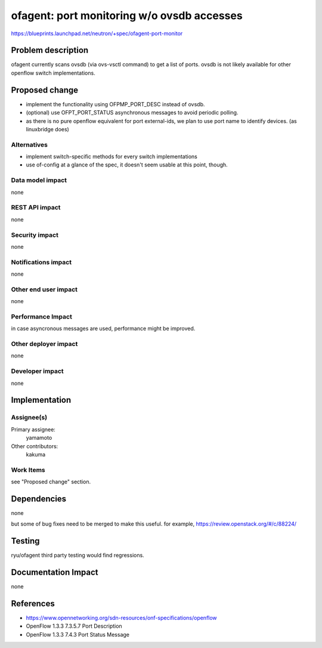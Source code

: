 ..
 This work is licensed under a Creative Commons Attribution 3.0 Unported
 License.

 http://creativecommons.org/licenses/by/3.0/legalcode

===========================================
ofagent: port monitoring w/o ovsdb accesses
===========================================

https://blueprints.launchpad.net/neutron/+spec/ofagent-port-monitor

Problem description
===================

ofagent currently scans ovsdb (via ovs-vsctl command) to get a list of ports.
ovsdb is not likely available for other openflow switch implementations.

Proposed change
===============

* implement the functionality using OFPMP_PORT_DESC instead of ovsdb.

* (optional) use OFPT_PORT_STATUS asynchronous messages to
  avoid periodic polling.

* as there is no pure openflow equivalent for port external-ids,
  we plan to use port name to identify devices. (as linuxbridge does)

Alternatives
------------

* implement switch-specific methods for every switch implementations

* use of-config
  at a glance of the spec, it doesn't seem usable at this point, though.

Data model impact
-----------------

none

REST API impact
---------------

none

Security impact
---------------

none

Notifications impact
--------------------

none

Other end user impact
---------------------

none

Performance Impact
------------------

in case asyncronous messages are used, performance might be improved.

Other deployer impact
---------------------

none

Developer impact
----------------

none

Implementation
==============

Assignee(s)
-----------

Primary assignee:
  yamamoto

Other contributors:
  kakuma

Work Items
----------

see "Proposed change" section.

Dependencies
============

none

but some of bug fixes need to be merged to make this useful.
for example, https://review.openstack.org/#/c/88224/

Testing
=======

ryu/ofagent third party testing would find regressions.

Documentation Impact
====================

none

References
==========

* https://www.opennetworking.org/sdn-resources/onf-specifications/openflow
* OpenFlow 1.3.3 7.3.5.7 Port Description
* OpenFlow 1.3.3 7.4.3 Port Status Message

